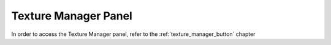 
.. _texture_manager_panel:

Texture Manager Panel
=========================

In order to access the Texture Manager panel, refer to the :ref:`texture_manager_button` chapter




